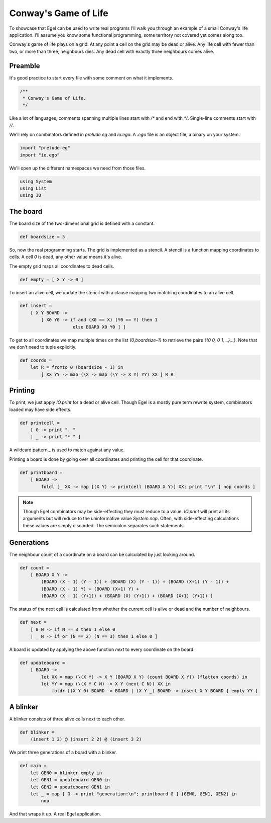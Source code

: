 Conway's Game of Life
=====================

To showcase that Egel can be used to write real
programs I'll walk you through an example of 
a small Conway's life application. I'll assume you
know some functional programming, some territory not
covered yet comes along too.

Conway's game of life plays on a grid. At any point
a cell on the grid may be dead or alive. Any life
cell with fewer than two, or more than three,
neighbours dies. Any dead cell with exactly three
neighbours comes alive.

Preamble
--------

It's good practice to start every file with some
comment on what it implements.

.. code-block:: egel

    /**
     * Conway's Game of Life.
     */

Like a lot of languages, comments spanning multiple
lines start with `/*` and end with `*/`. Single-line
comments start with `//`.

We'll rely on combinators defined in `prelude.eg` and
`io.ego`. A `.ego` file is an object file, a binary
on your system.

.. code-block:: egel

    import "prelude.eg"
    import "io.ego"

We'll open up the different namespaces we need from
those files.

.. code-block:: egel

    using System
    using List
    using IO

The board
---------

The board size of the two-dimensional grid is defined
with a constant.

.. code-block:: egel

    def boardsize = 5

So, now the real programming starts. The grid is implemented
as a stencil. A stencil is a function mapping coordinates to
cells. A cell `0` is dead, any other value means it's alive.

The empty grid maps all coordinates to dead cells.

.. code-block:: egel

    def empty = [ X Y -> 0 ]

To insert an alive cell, we update the stencil with a clause
mapping two matching coordinates to an alive cell.

.. code-block:: egel

    def insert =
        [ X Y BOARD -> 
            [ X0 Y0 -> if and (X0 == X) (Y0 == Y) then 1
                        else BOARD X0 Y0 ] ]

To get to all coordinates we map multiple times on the list
`{0,boardsize-1}` to retrieve the pairs `{{0 0, 0 1, ..},..}`.
Note that we don't need to tuple explicitly.

.. code-block:: egel

    def coords =
        let R = fromto 0 (boardsize - 1) in
            [ XX YY -> map (\X -> map (\Y -> X Y) YY) XX ] R R

Printing
--------

To print, we just apply `IO.print` for a dead or alive cell.
Though Egel is a mostly pure term rewrite system, combinators loaded may
have side effects.

.. code-block:: egel

    def printcell =
        [ 0 -> print ". "
        | _ -> print "* " ]

A wildcard pattern `_` is used to match against any value.

Printing a board is done by going over all coordinates and printing the
cell for that coordinate.

.. code-block:: egel

    def printboard =
        [ BOARD ->
            foldl [_ XX -> map [(X Y) -> printcell (BOARD X Y)] XX; print "\n" ] nop coords ]

.. note:: 

    Though Egel combinators may be side-effecting they must reduce to a value.
    `IO.print` will print all its arguments but will reduce to the uninformative
    value `System.nop`. Often, with side-effecting calculations these values
    are simply discarded. The semicolon separates such statements.

Generations
-----------

The neighbour count of a coordinate on a board can be calculated by just
looking around.

.. code-block:: egel

    def count =
        [ BOARD X Y ->
            (BOARD (X - 1) (Y - 1)) + (BOARD (X) (Y - 1)) + (BOARD (X+1) (Y - 1)) +
            (BOARD (X - 1) Y) + (BOARD (X+1) Y) +
            (BOARD (X - 1) (Y+1)) + (BOARD (X) (Y+1)) + (BOARD (X+1) (Y+1)) ]

The status of the next cell is calculated from whether the current cell
is alive or dead and the number of neighbours.

.. code-block:: egel

    def next =
        [ 0 N -> if N == 3 then 1 else 0
        | _ N -> if or (N == 2) (N == 3) then 1 else 0 ]

A board is updated by applying the above function `next` to every coordinate
on the board.

.. code-block:: egel

    def updateboard =
        [ BOARD ->
            let XX = map (\(X Y) -> X Y (BOARD X Y) (count BOARD X Y)) (flatten coords) in
            let YY = map (\(X Y C N) -> X Y (next C N)) XX in
                foldr [(X Y 0) BOARD -> BOARD | (X Y _) BOARD -> insert X Y BOARD ] empty YY ]

A blinker
---------

A blinker consists of three alive cells next to each other.

.. code-block:: egel

    def blinker =
        (insert 1 2) @ (insert 2 2) @ (insert 3 2)

We print three generations of a board with a blinker.

.. code-block:: egel

    def main = 
        let GEN0 = blinker empty in
        let GEN1 = updateboard GEN0 in
        let GEN2 = updateboard GEN1 in
        let _ = map [ G -> print "generation:\n"; printboard G ] {GEN0, GEN1, GEN2} in
            nop

And that wraps it up. A real Egel application.


